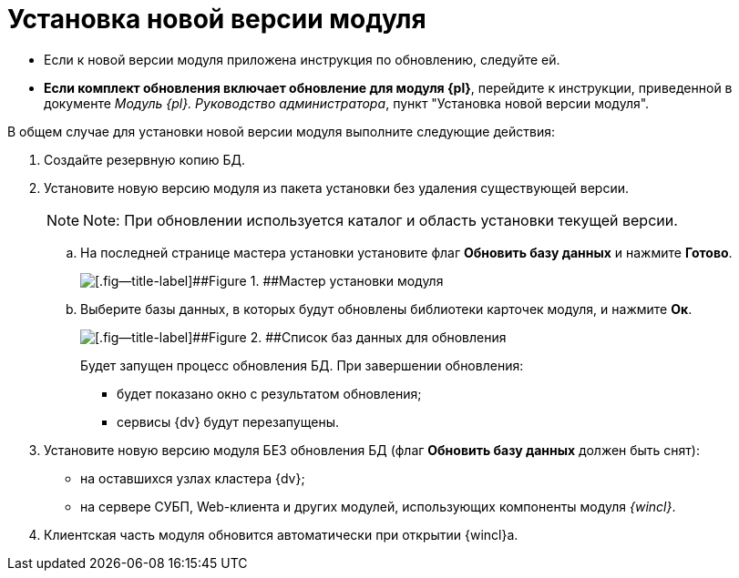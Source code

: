 = Установка новой версии модуля

* Если к новой версии модуля приложена инструкция по обновлению, следуйте ей.
* *Если комплект обновления включает обновление для модуля {pl}*, перейдите к инструкции, приведенной в документе _Модуль {pl}. Руководство администратора_, пункт "Установка новой версии модуля".

В общем случае для установки новой версии модуля выполните следующие действия:

. Создайте резервную копию БД.
. Установите новую версию модуля из пакета установки без удаления существующей версии.
+
[NOTE]
====
[.note__title]#Note:# При обновлении используется каталог и область установки текущей версии.
====
+
[loweralpha]
.. На последней странице мастера установки установите флаг [.ph .uicontrol]*Обновить базу данных* и нажмите [.ph .uicontrol]*Готово*.
+
image::img/updateDbFromInstaller.png[[.fig--title-label]##Figure 1. ##Мастер установки модуля]
.. Выберите базы данных, в которых будут обновлены библиотеки карточек модуля, и нажмите [.ph .uicontrol]*Ок*.
+
image::img/listOfDbToUpdate.png[[.fig--title-label]##Figure 2. ##Список баз данных для обновления]
+
Будет запущен процесс обновления БД. При завершении обновления:

* будет показано окно с результатом обновления;
* сервисы {dv} будут перезапущены.
. Установите новую версию модуля БЕЗ обновления БД (флаг [.ph .uicontrol]*Обновить базу данных* должен быть снят):
* на оставшихся узлах кластера {dv};
* на сервере СУБП, Web-клиента и других модулей, использующих компоненты модуля _{wincl}_.
. Клиентская часть модуля обновится автоматически при открытии {wincl}а.
